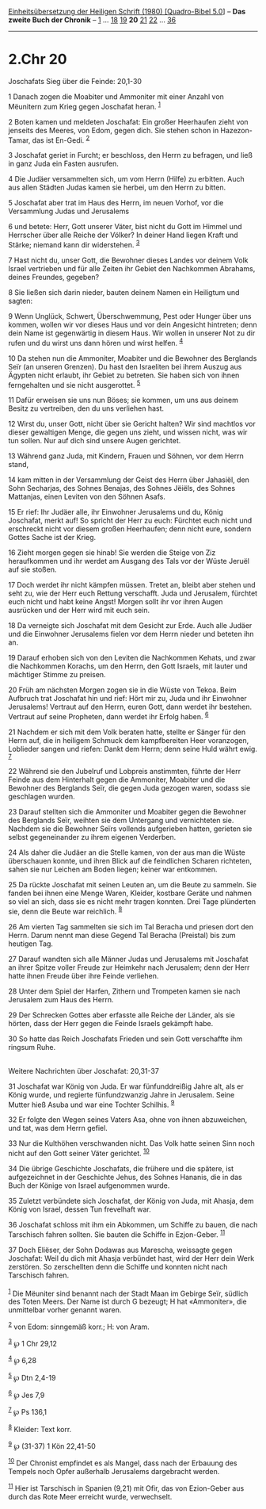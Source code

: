 :PROPERTIES:
:ID:       7a2c5813-8806-4d3e-9de9-711dfa6918f1
:END:
<<navbar>>
[[../index.html][Einheitsübersetzung der Heiligen Schrift (1980)
[Quadro-Bibel 5.0]]] -- *Das zweite Buch der Chronik* --
[[file:2.Chr_1.html][1]] ... [[file:2.Chr_18.html][18]]
[[file:2.Chr_19.html][19]] *20* [[file:2.Chr_21.html][21]]
[[file:2.Chr_22.html][22]] ... [[file:2.Chr_36.html][36]]

--------------

* 2.Chr 20
  :PROPERTIES:
  :CUSTOM_ID: chr-20
  :END:

<<verses>>

<<v1>>
**** Joschafats Sieg über die Feinde: 20,1-30
     :PROPERTIES:
     :CUSTOM_ID: joschafats-sieg-über-die-feinde-201-30
     :END:
1 Danach zogen die Moabiter und Ammoniter mit einer Anzahl von Mëunitern
zum Krieg gegen Joschafat heran. ^{[[#fn1][1]]}

<<v2>>
2 Boten kamen und meldeten Joschafat: Ein großer Heerhaufen zieht von
jenseits des Meeres, von Edom, gegen dich. Sie stehen schon in
Hazezon-Tamar, das ist En-Gedi. ^{[[#fn2][2]]}

<<v3>>
3 Joschafat geriet in Furcht; er beschloss, den Herrn zu befragen, und
ließ in ganz Juda ein Fasten ausrufen.

<<v4>>
4 Die Judäer versammelten sich, um vom Herrn (Hilfe) zu erbitten. Auch
aus allen Städten Judas kamen sie herbei, um den Herrn zu bitten.

<<v5>>
5 Joschafat aber trat im Haus des Herrn, im neuen Vorhof, vor die
Versammlung Judas und Jerusalems

<<v6>>
6 und betete: Herr, Gott unserer Väter, bist nicht du Gott im Himmel und
Herrscher über alle Reiche der Völker? In deiner Hand liegen Kraft und
Stärke; niemand kann dir widerstehen. ^{[[#fn3][3]]}

<<v7>>
7 Hast nicht du, unser Gott, die Bewohner dieses Landes vor deinem Volk
Israel vertrieben und für alle Zeiten ihr Gebiet den Nachkommen
Abrahams, deines Freundes, gegeben?

<<v8>>
8 Sie ließen sich darin nieder, bauten deinem Namen ein Heiligtum und
sagten:

<<v9>>
9 Wenn Unglück, Schwert, Überschwemmung, Pest oder Hunger über uns
kommen, wollen wir vor dieses Haus und vor dein Angesicht hintreten;
denn dein Name ist gegenwärtig in diesem Haus. Wir wollen in unserer Not
zu dir rufen und du wirst uns dann hören und wirst helfen.
^{[[#fn4][4]]}

<<v10>>
10 Da stehen nun die Ammoniter, Moabiter und die Bewohner des Berglands
Seïr (an unseren Grenzen). Du hast den Israeliten bei ihrem Auszug aus
Ägypten nicht erlaubt, ihr Gebiet zu betreten. Sie haben sich von ihnen
ferngehalten und sie nicht ausgerottet. ^{[[#fn5][5]]}

<<v11>>
11 Dafür erweisen sie uns nun Böses; sie kommen, um uns aus deinem
Besitz zu vertreiben, den du uns verliehen hast.

<<v12>>
12 Wirst du, unser Gott, nicht über sie Gericht halten? Wir sind
machtlos vor dieser gewaltigen Menge, die gegen uns zieht, und wissen
nicht, was wir tun sollen. Nur auf dich sind unsere Augen gerichtet.

<<v13>>
13 Während ganz Juda, mit Kindern, Frauen und Söhnen, vor dem Herrn
stand,

<<v14>>
14 kam mitten in der Versammlung der Geist des Herrn über Jahasiël, den
Sohn Secharjas, des Sohnes Benajas, des Sohnes Jëiëls, des Sohnes
Mattanjas, einen Leviten von den Söhnen Asafs.

<<v15>>
15 Er rief: Ihr Judäer alle, ihr Einwohner Jerusalems und du, König
Joschafat, merkt auf! So spricht der Herr zu euch: Fürchtet euch nicht
und erschreckt nicht vor diesem großen Heerhaufen; denn nicht eure,
sondern Gottes Sache ist der Krieg.

<<v16>>
16 Zieht morgen gegen sie hinab! Sie werden die Steige von Ziz
heraufkommen und ihr werdet am Ausgang des Tals vor der Wüste Jeruël auf
sie stoßen.

<<v17>>
17 Doch werdet ihr nicht kämpfen müssen. Tretet an, bleibt aber stehen
und seht zu, wie der Herr euch Rettung verschafft. Juda und Jerusalem,
fürchtet euch nicht und habt keine Angst! Morgen sollt ihr vor ihren
Augen ausrücken und der Herr wird mit euch sein.

<<v18>>
18 Da verneigte sich Joschafat mit dem Gesicht zur Erde. Auch alle
Judäer und die Einwohner Jerusalems fielen vor dem Herrn nieder und
beteten ihn an.

<<v19>>
19 Darauf erhoben sich von den Leviten die Nachkommen Kehats, und zwar
die Nachkommen Korachs, um den Herrn, den Gott Israels, mit lauter und
mächtiger Stimme zu preisen.

<<v20>>
20 Früh am nächsten Morgen zogen sie in die Wüste von Tekoa. Beim
Aufbruch trat Joschafat hin und rief: Hört mir zu, Juda und ihr
Einwohner Jerusalems! Vertraut auf den Herrn, euren Gott, dann werdet
ihr bestehen. Vertraut auf seine Propheten, dann werdet ihr Erfolg
haben. ^{[[#fn6][6]]}

<<v21>>
21 Nachdem er sich mit dem Volk beraten hatte, stellte er Sänger für den
Herrn auf, die in heiligem Schmuck dem kampfbereiten Heer voranzogen,
Loblieder sangen und riefen: Dankt dem Herrn; denn seine Huld währt
ewig. ^{[[#fn7][7]]}

<<v22>>
22 Während sie den Jubelruf und Lobpreis anstimmten, führte der Herr
Feinde aus dem Hinterhalt gegen die Ammoniter, Moabiter und die Bewohner
des Berglands Seïr, die gegen Juda gezogen waren, sodass sie geschlagen
wurden.

<<v23>>
23 Darauf stellten sich die Ammoniter und Moabiter gegen die Bewohner
des Berglands Seïr, weihten sie dem Untergang und vernichteten sie.
Nachdem sie die Bewohner Seïrs vollends aufgerieben hatten, gerieten sie
selbst gegeneinander zu ihrem eigenen Verderben.

<<v24>>
24 Als daher die Judäer an die Stelle kamen, von der aus man die Wüste
überschauen konnte, und ihren Blick auf die feindlichen Scharen
richteten, sahen sie nur Leichen am Boden liegen; keiner war entkommen.

<<v25>>
25 Da rückte Joschafat mit seinen Leuten an, um die Beute zu sammeln.
Sie fanden bei ihnen eine Menge Waren, Kleider, kostbare Geräte und
nahmen so viel an sich, dass sie es nicht mehr tragen konnten. Drei Tage
plünderten sie, denn die Beute war reichlich. ^{[[#fn8][8]]}

<<v26>>
26 Am vierten Tag sammelten sie sich im Tal Beracha und priesen dort den
Herrn. Darum nennt man diese Gegend Tal Beracha (Preistal) bis zum
heutigen Tag.

<<v27>>
27 Darauf wandten sich alle Männer Judas und Jerusalems mit Joschafat an
ihrer Spitze voller Freude zur Heimkehr nach Jerusalem; denn der Herr
hatte ihnen Freude über ihre Feinde verliehen.

<<v28>>
28 Unter dem Spiel der Harfen, Zithern und Trompeten kamen sie nach
Jerusalem zum Haus des Herrn.

<<v29>>
29 Der Schrecken Gottes aber erfasste alle Reiche der Länder, als sie
hörten, dass der Herr gegen die Feinde Israels gekämpft habe.

<<v30>>
30 So hatte das Reich Joschafats Frieden und sein Gott verschaffte ihm
ringsum Ruhe.\\
\\

<<v31>>
**** Weitere Nachrichten über Joschafat: 20,31-37
     :PROPERTIES:
     :CUSTOM_ID: weitere-nachrichten-über-joschafat-2031-37
     :END:
31 Joschafat war König von Juda. Er war fünfunddreißig Jahre alt, als er
König wurde, und regierte fünfundzwanzig Jahre in Jerusalem. Seine
Mutter hieß Asuba und war eine Tochter Schilhis. ^{[[#fn9][9]]}

<<v32>>
32 Er folgte den Wegen seines Vaters Asa, ohne von ihnen abzuweichen,
und tat, was dem Herrn gefiel.

<<v33>>
33 Nur die Kulthöhen verschwanden nicht. Das Volk hatte seinen Sinn noch
nicht auf den Gott seiner Väter gerichtet. ^{[[#fn10][10]]}

<<v34>>
34 Die übrige Geschichte Joschafats, die frühere und die spätere, ist
aufgezeichnet in der Geschichte Jehus, des Sohnes Hananis, die in das
Buch der Könige von Israel aufgenommen wurde.

<<v35>>
35 Zuletzt verbündete sich Joschafat, der König von Juda, mit Ahasja,
dem König von Israel, dessen Tun frevelhaft war.

<<v36>>
36 Joschafat schloss mit ihm ein Abkommen, um Schiffe zu bauen, die nach
Tarschisch fahren sollten. Sie bauten die Schiffe in Ezjon-Geber.
^{[[#fn11][11]]}

<<v37>>
37 Doch Eliëser, der Sohn Dodawas aus Marescha, weissagte gegen
Joschafat: Weil du dich mit Ahasja verbündet hast, wird der Herr dein
Werk zerstören. So zerschellten denn die Schiffe und konnten nicht nach
Tarschisch fahren.\\
\\

^{[[#fnm1][1]]} Die Mëuniter sind benannt nach der Stadt Maan im Gebirge
Seïr, südlich des Toten Meers. Der Name ist durch G bezeugt; H hat
«Ammoniter», die unmittelbar vorher genannt waren.

^{[[#fnm2][2]]} von Edom: sinngemäß korr.; H: von Aram.

^{[[#fnm3][3]]} ℘ 1 Chr 29,12

^{[[#fnm4][4]]} ℘ 6,28

^{[[#fnm5][5]]} ℘ Dtn 2,4-19

^{[[#fnm6][6]]} ℘ Jes 7,9

^{[[#fnm7][7]]} ℘ Ps 136,1

^{[[#fnm8][8]]} Kleider: Text korr.

^{[[#fnm9][9]]} ℘ (31-37) 1 Kön 22,41-50

^{[[#fnm10][10]]} Der Chronist empfindet es als Mangel, dass nach der
Erbauung des Tempels noch Opfer außerhalb Jerusalems dargebracht werden.

^{[[#fnm11][11]]} Hier ist Tarschisch in Spanien (9,21) mit Ofir, das
von Ezion-Geber aus durch das Rote Meer erreicht wurde, verwechselt.
